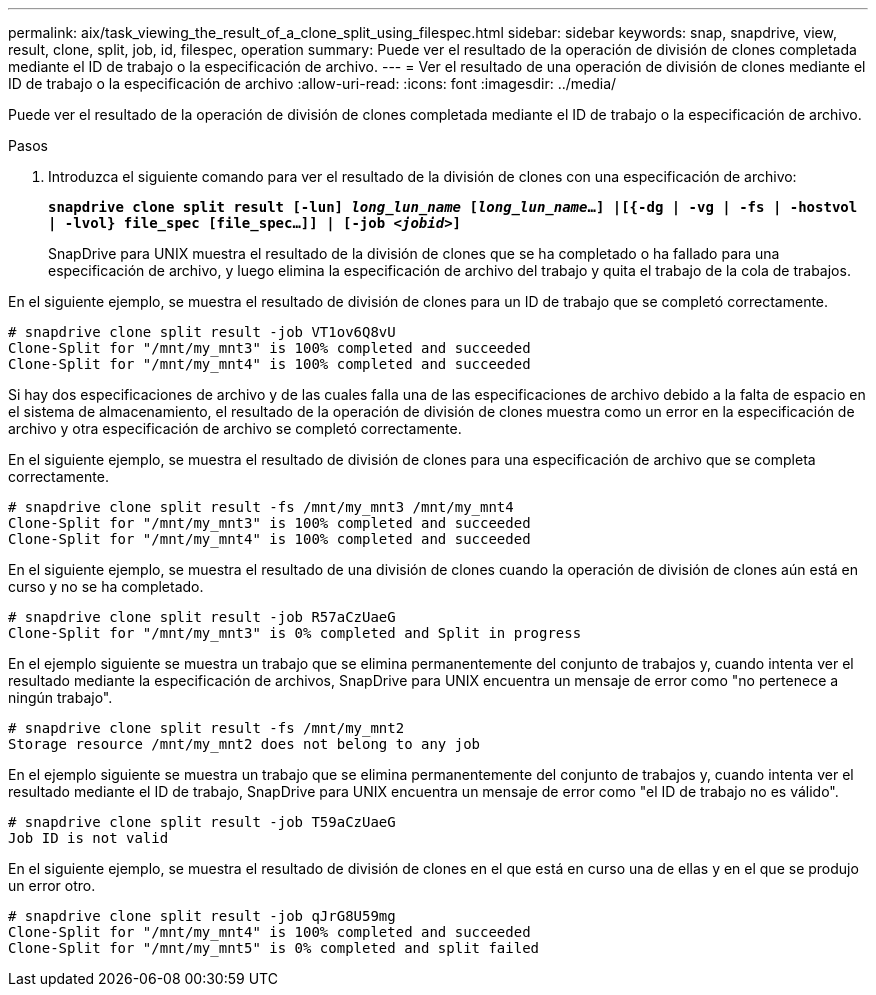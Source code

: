 ---
permalink: aix/task_viewing_the_result_of_a_clone_split_using_filespec.html 
sidebar: sidebar 
keywords: snap, snapdrive, view, result, clone, split, job, id, filespec, operation 
summary: Puede ver el resultado de la operación de división de clones completada mediante el ID de trabajo o la especificación de archivo. 
---
= Ver el resultado de una operación de división de clones mediante el ID de trabajo o la especificación de archivo
:allow-uri-read: 
:icons: font
:imagesdir: ../media/


[role="lead"]
Puede ver el resultado de la operación de división de clones completada mediante el ID de trabajo o la especificación de archivo.

.Pasos
. Introduzca el siguiente comando para ver el resultado de la división de clones con una especificación de archivo:
+
`*snapdrive clone split result [-lun] _long_lun_name_ [_long_lun_name_...] |[{-dg | -vg | -fs | -hostvol | -lvol} file_spec [file_spec...]] | [-job _<jobid>_]*`

+
SnapDrive para UNIX muestra el resultado de la división de clones que se ha completado o ha fallado para una especificación de archivo, y luego elimina la especificación de archivo del trabajo y quita el trabajo de la cola de trabajos.



En el siguiente ejemplo, se muestra el resultado de división de clones para un ID de trabajo que se completó correctamente.

[listing]
----
# snapdrive clone split result -job VT1ov6Q8vU
Clone-Split for "/mnt/my_mnt3" is 100% completed and succeeded
Clone-Split for "/mnt/my_mnt4" is 100% completed and succeeded
----
Si hay dos especificaciones de archivo y de las cuales falla una de las especificaciones de archivo debido a la falta de espacio en el sistema de almacenamiento, el resultado de la operación de división de clones muestra como un error en la especificación de archivo y otra especificación de archivo se completó correctamente.

En el siguiente ejemplo, se muestra el resultado de división de clones para una especificación de archivo que se completa correctamente.

[listing]
----
# snapdrive clone split result -fs /mnt/my_mnt3 /mnt/my_mnt4
Clone-Split for "/mnt/my_mnt3" is 100% completed and succeeded
Clone-Split for "/mnt/my_mnt4" is 100% completed and succeeded
----
En el siguiente ejemplo, se muestra el resultado de una división de clones cuando la operación de división de clones aún está en curso y no se ha completado.

[listing]
----
# snapdrive clone split result -job R57aCzUaeG
Clone-Split for "/mnt/my_mnt3" is 0% completed and Split in progress
----
En el ejemplo siguiente se muestra un trabajo que se elimina permanentemente del conjunto de trabajos y, cuando intenta ver el resultado mediante la especificación de archivos, SnapDrive para UNIX encuentra un mensaje de error como "no pertenece a ningún trabajo".

[listing]
----
# snapdrive clone split result -fs /mnt/my_mnt2
Storage resource /mnt/my_mnt2 does not belong to any job
----
En el ejemplo siguiente se muestra un trabajo que se elimina permanentemente del conjunto de trabajos y, cuando intenta ver el resultado mediante el ID de trabajo, SnapDrive para UNIX encuentra un mensaje de error como "el ID de trabajo no es válido".

[listing]
----
# snapdrive clone split result -job T59aCzUaeG
Job ID is not valid
----
En el siguiente ejemplo, se muestra el resultado de división de clones en el que está en curso una de ellas y en el que se produjo un error otro.

[listing]
----
# snapdrive clone split result -job qJrG8U59mg
Clone-Split for "/mnt/my_mnt4" is 100% completed and succeeded
Clone-Split for "/mnt/my_mnt5" is 0% completed and split failed
----